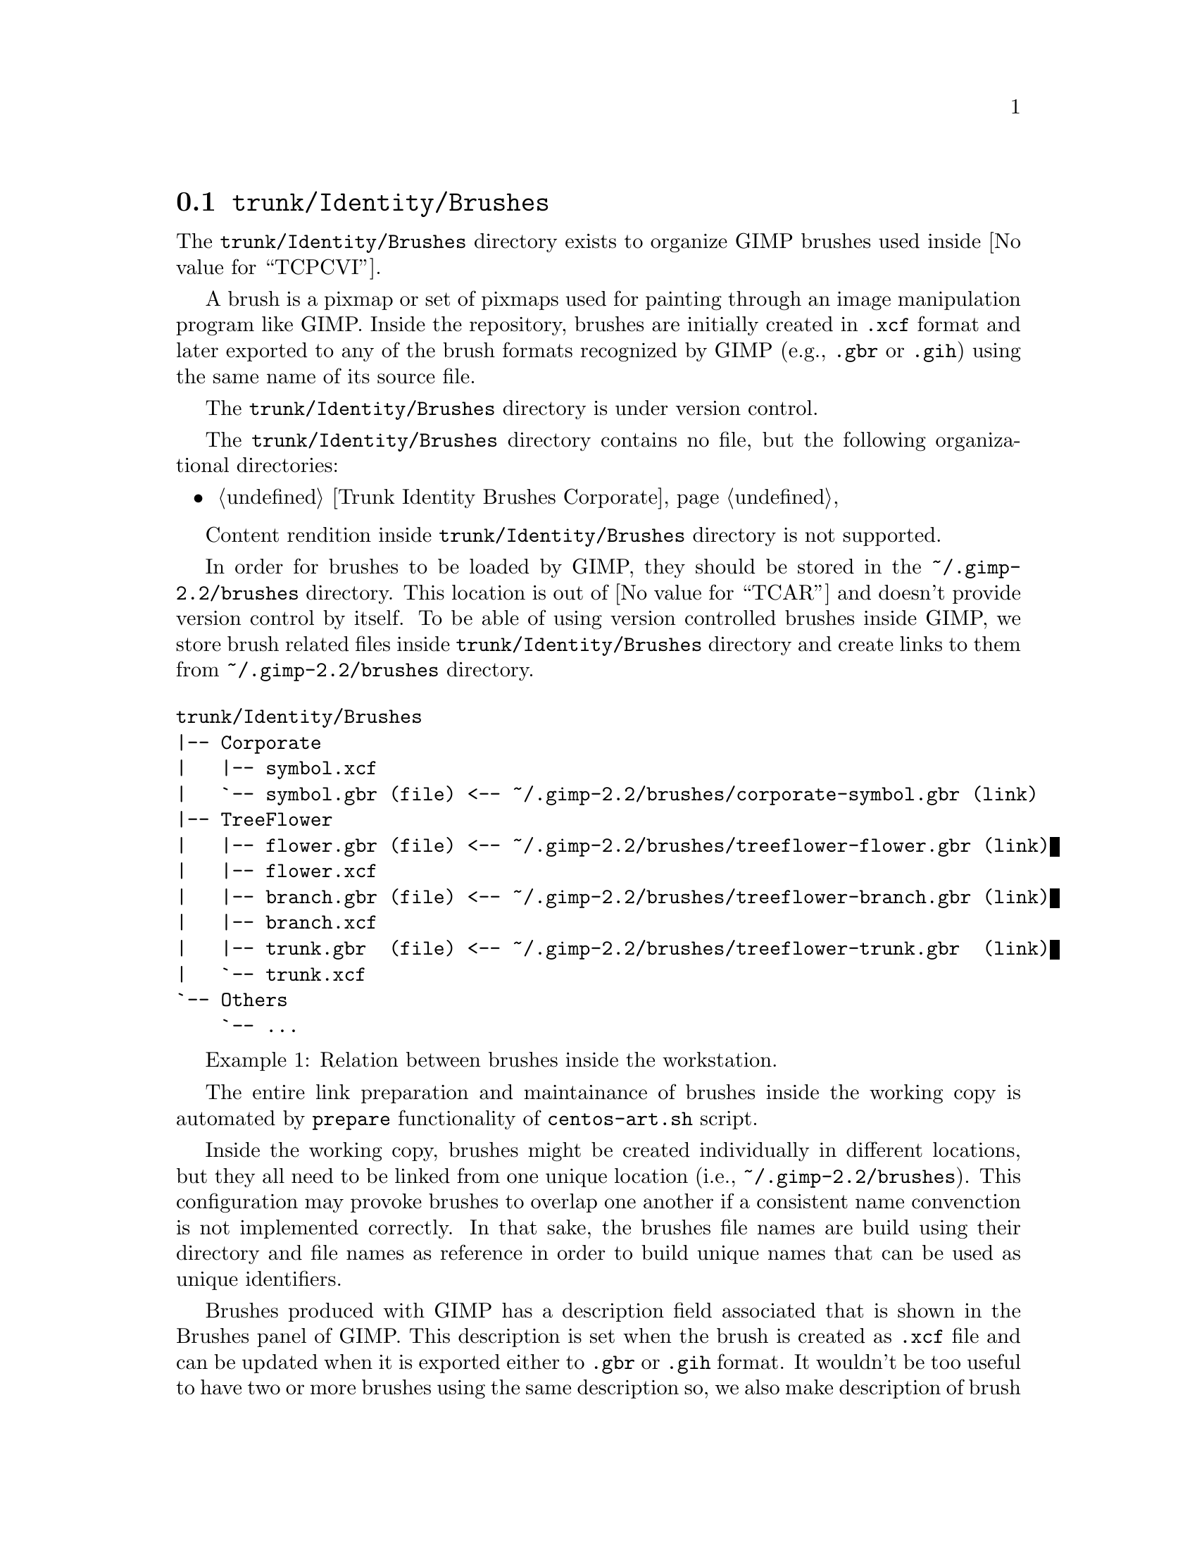@node Trunk Identity Brushes
@section @file{trunk/Identity/Brushes}
@cindex Trunk identity brushes

The @file{trunk/Identity/Brushes} directory exists to organize GIMP
brushes used inside @value{TCPCVI}. 

A brush is a pixmap or set of pixmaps used for painting through an
image manipulation program like GIMP.  Inside the repository, brushes
are initially created in @file{.xcf} format and later exported to any
of the brush formats recognized by GIMP (e.g., @file{.gbr} or
@file{.gih}) using the same name of its source file.

The @file{trunk/Identity/Brushes} directory is under version control.

The @file{trunk/Identity/Brushes} directory contains no file, but the
following organizational directories:

@c -- <[centos-art(SeeAlso)
@itemize
@item @ref{Trunk Identity Brushes Corporate}
@end itemize
@c -- ]>

Content rendition inside @file{trunk/Identity/Brushes} directory is
not supported. 

In order for brushes to be loaded by GIMP, they should be stored in
the @file{~/.gimp-2.2/brushes} directory. This location is out of
@value{TCAR} and doesn't provide version control by itself. To be able
of using version controlled brushes inside GIMP, we store brush
related files inside @file{trunk/Identity/Brushes} directory and
create links to them from @file{~/.gimp-2.2/brushes} directory.

@float Example,trunk-identity-brushes-1
@verbatim
trunk/Identity/Brushes
|-- Corporate
|   |-- symbol.xcf
|   `-- symbol.gbr (file) <-- ~/.gimp-2.2/brushes/corporate-symbol.gbr (link)
|-- TreeFlower
|   |-- flower.gbr (file) <-- ~/.gimp-2.2/brushes/treeflower-flower.gbr (link)
|   |-- flower.xcf
|   |-- branch.gbr (file) <-- ~/.gimp-2.2/brushes/treeflower-branch.gbr (link)
|   |-- branch.xcf
|   |-- trunk.gbr  (file) <-- ~/.gimp-2.2/brushes/treeflower-trunk.gbr  (link)
|   `-- trunk.xcf
`-- Others
    `-- ...
@end verbatim
@caption{Relation between brushes inside the workstation.}
@end float

The entire link preparation and maintainance of brushes inside the
working copy is automated by @code{prepare} functionality of
@command{centos-art.sh} script.

Inside the working copy, brushes might be created individually in
different locations, but they all need to be linked from one unique
location (i.e., @file{~/.gimp-2.2/brushes}).  This configuration may
provoke brushes to overlap one another if a consistent name
convenction is not implemented correctly.  In that sake, the brushes
file names are build using their directory and file names as reference
in order to build unique names that can be used as unique identifiers.

Brushes produced with GIMP has a description field associated that is
shown in the Brushes panel of GIMP.  This description is set when the
brush is created as @file{.xcf} file and can be updated when it is
exported either to @file{.gbr} or @file{.gih} format. It wouldn't be
too useful to have two or more brushes using the same description so,
we also make description of brush files unique, too. In that sake, use
the file name as description but without including the file extension
(e.g., if we have the @file{centos-flame-3.gbr} brush, its description
would be @code{centos-flame-3}).

More information about GIMP brushes can be found in
@url{file:///usr/share/gimp/2.0/help/en/index.html,The Gimp Manual},
specifically in the section related to
@url{file:///usr/share/gimp/2.0/help/en/gimp-concepts-brushes.html,
Brushes}.
